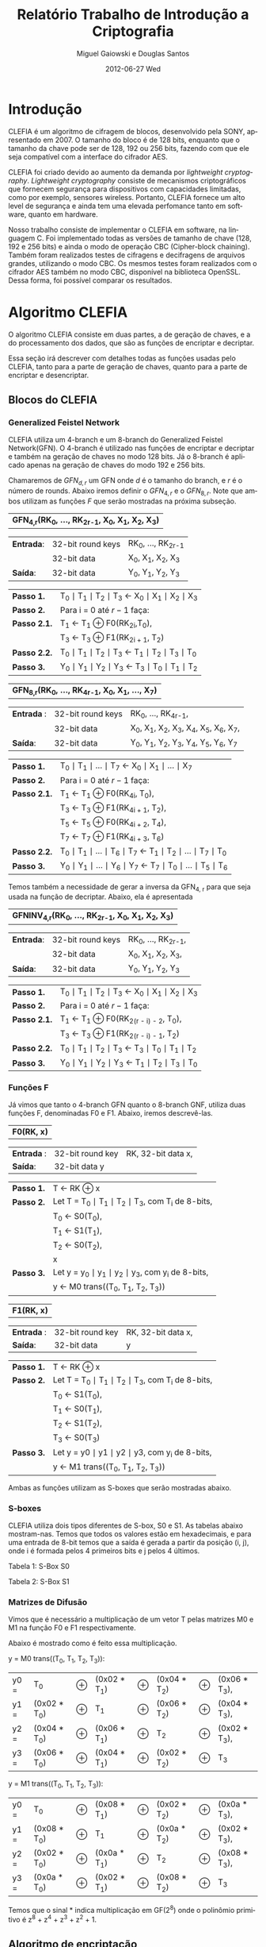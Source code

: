#+TITLE:     Relatório Trabalho de Introdução a Criptografia
#+AUTHOR:    Miguel Gaiowski e Douglas Santos
#+EMAIL:     bla
#+DATE:      2012-06-27 Wed
#+DESCRIPTION: 
#+KEYWORDS: 
#+LANGUAGE:  en
#+OPTIONS:   H:3 num:t toc:nil \n:nil @:t ::t |:t ^:t -:t f:t *:t <:t
#+OPTIONS:   TeX:t LaTeX:nil skip:nil d:nil todo:t pri:nil tags:not-in-toc
#+INFOJS_OPT: view:nil toc:nil ltoc:t mouse:underline buttons:0 path:http://orgmode.org/org-info.js
#+EXPORT_SELECT_TAGS: export
#+EXPORT_EXCLUDE_TAGS: noexport
#+LINK_UP:   
#+LINK_HOME: 
#+LATEX_HEADER: \usepackage{sbc-template}

\begin{abstract}
Pequeno texto
\end{abstract}

* Introdução

  CLEFIA é um algoritmo de cifragem de blocos, desenvolvido pela SONY,
  apresentado em 2007. O tamanho do  bloco é de 128 bits, enquanto que
  o tamanho da chave pode ser de 128, 192 ou 256 bits, fazendo com que
  ele seja compatível com a interface do cifrador AES.

  CLEFIA  foi criado  devido ao  aumento da  demanda  por /lightweight
  cryptography/.  /Lightweight  cryptography/  consiste de  mecanismos
  criptográficos   que  fornecem   segurança  para   dispositivos  com
  capacidades     limitadas,     como     por    exemplo,     sensores
  wireless.  Portanto, CLEFIA  fornece um  alto level  de  segurança e
  ainda  tem  uma elevada  perfomance  tanto  em  software, quanto  em
  hardware.

  Nosso  trabalho consiste  de implementar  o CLEFIA  em  software, na
  linguagem C. Foi  implementado todas as versões de  tamanho de chave
  (128, 192 e  256 bits) e ainda o modo  de operação CBC (Cipher-block
  chaining). Também foram realizados testes de cifragens e decifragens
  de arquivos grandes,  utilizando o modo CBC. Os  mesmos testes foram
  realizados  com o  cifrador AES  também no  modo CBC,  disponível na
  biblioteca   OpenSSL.  Dessa   forma,  foi   possível   comparar  os
  resultados.
  
* Algoritmo CLEFIA

  O algoritmo CLEFIA consiste em  duas partes, a de geração de chaves,
  e a  do processamento dos dados,  que são as funções  de encriptar e
  decriptar.

  Essa seção irá  descrever com detalhes todas as  funções usadas pelo
  CLEFIA, tanto para a parte de geração de chaves, quanto para a parte
  de encriptar e desencriptar.

** Blocos do CLEFIA

*** Generalized Feistel Network
    
    CLEFIA utiliza  um 4-branch e  um 8-branch do  Generalized Feistel
    Network(GFN). O  4-branch é utilizado  nas funções de  encriptar e
    decriptar e  também na geração  de chaves no  modo 128 bits.  Já o
    8-branch é aplicado apenas na geração  de chaves do modo 192 e 256
    bits.

   Chamaremos de $GFN_{d, r}$ um GFN onde $d$ é o tamanho do branch, e
   $r$ é o número de rounds.  Abaixo iremos definir o $GFN_{4, r}$ e o
   $GFN_{8,  r}$. Note  que ambos  utilizam as  funções $F$  que serão
   mostradas na próxima subseção. \\

   | *GFN_{4,r}(RK_{0}, ..., RK_{2r-1}, X_0, X_1, X_2, X_3)*  |

   | *Entrada*: | 32-bit round keys | RK_{0}, ..., RK_{2r-1} |
   |            | 32-bit data       | X_0, X_1, X_2, X_3     |
   | *Saída*:   | 32-bit data       | Y_0, Y_1, Y_2, Y_3     |

   | *Passo 1.*   | T_0 \mid T_1 \mid T_2 \mid T_3 \leftarrow X_0 \mid X_1 \mid X_2 \mid X_3 |
   | *Passo 2.*   | Para i = 0 até $r-1$ faça:                                               |
   | *Passo 2.1.* | T_1 \leftarrow T_1 \oplus F0(RK_{2i},T_0),                               |
   |              | T_3 \leftarrow T_3 \oplus F1(RK_{2i + 1}, T_2)                           |
   | *Passo 2.2.* | T_0 \mid T_1 \mid T_2 \mid T_3 \leftarrow T_1 \mid T_2 \mid T_3 \mid T_0 |
   | *Passo 3.*   | Y_0 \mid Y_1 \mid Y_2 \mid Y_3 \leftarrow T_3 \mid T_0 \mid T_1 \mid T_2 |

   | *GFN_{8,r}(RK_{0}, ..., RK_{4r-1}, X_0, X_1, ..., X_7)* |

   | *Entrada* : | 32-bit round keys | RK_{0}, ..., RK_{4r-1},                 |
   |             | 32-bit data       | X_0, X_1, X_2, X_3, X_4, X_5, X_6, X_7, |
   | *Saída*:    | 32-bit data       | Y_0, Y_1, Y_2, Y_3, Y_4, Y_5, Y_6, Y_7  |

   | *Passo 1.*   | T_0 \mid T_1 \mid ... \mid T_7 \leftarrow X_0 \mid X_1 \mid ... \mid X_7                   |
   | *Passo 2.*   | Para i = 0 até $r-1$ faça:                                                                 |
   | *Passo 2.1.* | T_1 \leftarrow T_1 \oplus F0(RK_{4i}, T_0),                                                |
   |              | T_3 \leftarrow T_3 \oplus F1(RK_{4i + 1}, T_2),                                            |
   |              | T_5 \leftarrow T_5 \oplus F0(RK_{4i + 2}, T_4),                                            |
   |              | T_7 \leftarrow T_7 \oplus F1(RK_{4i + 3}, T_6)                                             |
   | *Passo 2.2.* | T_0 \mid T_1 \mid ... \mid T_6 \mid T_7 \leftarrow T_1 \mid T_2 \mid ... \mid T_7 \mid T_0 |
   | *Passo 3.* | Y_0 \mid Y_1 \mid ... \mid Y_6 \mid Y_7 \leftarrow T_7 \mid T_0 \mid ... \mid   T_5 \mid T_6 |
   
   Temos também a necessidade de gerar a inversa da GFN_{4, r} para
   que seja usada na função de decriptar. Abaixo, ela é apresentada

   | *GFNINV_{4,r}(RK_{0}, ..., RK_{2r-1}, X_0, X_1, X_2, X_3)* |

   | *Entrada*: | 32-bit round keys | RK_{0}, ..., RK_{2r-1}, |
   |            | 32-bit data       | X_0, X_1, X_2, X_3,     |
   | *Saída*:   | 32-bit data       | Y_0, Y_1, Y_2, Y_3      |

   | *Passo 1.*   | T_0 \mid T_1 \mid T_2 \mid T_3 \leftarrow X_0 \mid X_1 \mid X_2 \mid X_3 |
   | *Passo 2.*   | Para i = 0 até $r-1$ faça:                                       |
   | *Passo 2.1.* | T_1 \leftarrow T_1 \oplus F0(RK_{2(r - i) - 2}, T_0),                    |
   |              | T_3 \leftarrow T_3 \oplus F1(RK_{2(r - i) - 1}, T_2)                     |
   | *Passo 2.2.* | T_0 \mid T_1 \mid T_2 \mid T_3 \leftarrow T_3 \mid T_0 \mid T_1 \mid T_2 |
   | *Passo 3.*   | Y_0 \mid Y_1 \mid Y_2 \mid Y_3 \leftarrow T_1 \mid T_2 \mid T_3 \mid T_0 |


   
*** Funções F

    Já vimos que tanto o 4-branch GFN quanto o 8-branch GNF, utiliza
    duas funções F, denominadas F0 e F1. Abaixo, iremos descrevê-las.

     
    | *F0(RK, x)* |

    | *Entrada* : | 32-bit round key | RK, 32-bit data x, |
    | *Saída*:    | 32-bit data y    |                    |

    | *Passo 1.* | T \leftarrow RK \oplus x                                   |
    | *Passo 2.* | Let T = T_0 \mid T_1 \mid T_2 \mid T_3, com T_i de 8-bits, |
    |            | T_0 \leftarrow S0(T_0),                                    |
    |            | T_1 \leftarrow S1(T_1),                                    |
    |            | T_2 \leftarrow S0(T_2),                                    |
    |            | x                                                          |
    | *Passo 3.* | Let y = y_0 \mid y_1 \mid y_2 \mid y_3, com y_i de 8-bits, |
    |            | y \leftarrow M0 trans((T_0, T_1, T_2, T_3))                |

    | *F1(RK, x)* |

    | *Entrada* : | 32-bit round key | RK, 32-bit data x, |
    | *Saída*:    | 32-bit data      | y                  |

    | *Passo 1.* | T \leftarrow RK \oplus x                                        |
    | *Passo 2.* | Let T = T_0 \mid T_1 \mid T_2 \mid T_3, com T_i de 8-bits,      |
    |            | T_0 \leftarrow S1(T_0),                                         |
    |            | T_1 \leftarrow S0(T_1),                                         |
    |            | T_2 \leftarrow S1(T_2),                                         |
    |            | T_3 \leftarrow S0(T_3)                                          |
    | *Passo 3.* | Let y = y0 \mid y1 \mid y2 \mid y3, com y_i de 8-bits,          |
    |            | y \leftarrow M1 trans((T_0, T_1, T_2, T_3))                     |

    Ambas as funções utilizam as S-boxes que serão mostradas abaixo.

*** S-boxes

   CLEFIA utiliza dois tipos diferentes de S-box, S0 e S1. As tabelas
   abaixo mostram-nas. Temos que todos os valores estão em
   hexadecimais, e para uma entrada de 8-bit temos que a saída é
   gerada a partir da posição (i, j), onde i é formada pelos 4
   primeiros bits e j pelos 4 últimos.

       Tabela 1: S-Box S0

   \begin{verbatim}
         .0 .1 .2 .3 .4 .5 .6 .7 .8 .9 .a .b .c .d .e .f
      0. 57 49 d1 c6 2f 33 74 fb 95 6d 82 ea 0e b0 a8 1c
      1. 28 d0 4b 92 5c ee 85 b1 c4 0a 76 3d 63 f9 17 af
      2. bf a1 19 65 f7 7a 32 20 06 ce e4 83 9d 5b 4c d8
      3. 42 5d 2e e8 d4 9b 0f 13 3c 89 67 c0 71 aa b6 f5
      4. a4 be fd 8c 12 00 97 da 78 e1 cf 6b 39 43 55 26
      5. 30 98 cc dd eb 54 b3 8f 4e 16 fa 22 a5 77 09 61
      6. d6 2a 53 37 45 c1 6c ae ef 70 08 99 8b 1d f2 b4
      7. e9 c7 9f 4a 31 25 fe 7c d3 a2 bd 56 14 88 60 0b
      8. cd e2 34 50 9e dc 11 05 2b b7 a9 48 ff 66 8a 73
      9. 03 75 86 f1 6a a7 40 c2 b9 2c db 1f 58 94 3e ed
      a. fc 1b a0 04 b8 8d e6 59 62 93 35 7e ca 21 df 47
      b. 15 f3 ba 7f a6 69 c8 4d 87 3b 9c 01 e0 de 24 52
      c. 7b 0c 68 1e 80 b2 5a e7 ad d5 23 f4 46 3f 91 c9
      d. 6e 84 72 bb 0d 18 d9 96 f0 5f 41 ac 27 c5 e3 3a
      e. 81 6f 07 a3 79 f6 2d 38 1a 44 5e b5 d2 ec cb 90
      f. 9a 36 e5 29 c3 4f ab 64 51 f8 10 d7 bc 02 7d 8e
   \end{verbatim}
   
   Tabela 2: S-Box S1

   \begin{verbatim}
         .0 .1 .2 .3 .4 .5 .6 .7 .8 .9 .a .b .c .d .e .f
      0. 6c da c3 e9 4e 9d 0a 3d b8 36 b4 38 13 34 0c d9
      1. bf 74 94 8f b7 9c e5 dc 9e 07 49 4f 98 2c b0 93
      2. 12 eb cd b3 92 e7 41 60 e3 21 27 3b e6 19 d2 0e
      3. 91 11 c7 3f 2a 8e a1 bc 2b c8 c5 0f 5b f3 87 8b
      4. fb f5 de 20 c6 a7 84 ce d8 65 51 c9 a4 ef 43 53
      5. 25 5d 9b 31 e8 3e 0d d7 80 ff 69 8a ba 0b 73 5c
      6. 6e 54 15 62 f6 35 30 52 a3 16 d3 28 32 fa aa 5e
      7. cf ea ed 78 33 58 09 7b 63 c0 c1 46 1e df a9 99
      8. 55 04 c4 86 39 77 82 ec 40 18 90 97 59 dd 83 1f
      9. 9a 37 06 24 64 7c a5 56 48 08 85 d0 61 26 ca 6f
      a. 7e 6a b6 71 a0 70 05 d1 45 8c 23 1c f0 ee 89 ad
      b. 7a 4b c2 2f db 5a 4d 76 67 17 2d f4 cb b1 4a a8
      c. b5 22 47 3a d5 10 4c 72 cc 00 f9 e0 fd e2 fe ae
      d. f8 5f ab f1 1b 42 81 d6 be 44 29 a6 57 b9 af f2
      e. d4 75 66 bb 68 9f 50 02 01 3c 7f 8d 1a 88 bd ac
      f. f7 e4 79 96 a2 fc 6d b2 6b 03 e1 2e 7d 14 95 1d
   \end{verbatim}

*** Matrizes de Difusão

    Vimos que é necessário a multiplicação de um vetor T pelas
    matrizes M0 e M1 na função F0 e F1 respectivamente.

    Abaixo é mostrado como é feito essa multiplicação.

    y = M0 trans((T_0, T_1, T_2, T_3)):  

    | y0 = | T_0          | \oplus | (0x02 * T_1) | \oplus | (0x04 * T_2) | \oplus | (0x06 * T_3), |
    | y1 = | (0x02 * T_0) | \oplus | T_1          | \oplus | (0x06 * T_2) | \oplus | (0x04 * T_3), |
    | y2 = | (0x04 * T_0) | \oplus | (0x06 * T_1) | \oplus | T_2          | \oplus | (0x02 * T_3), |
    | y3 = | (0x06 * T_0) | \oplus | (0x04 * T_1) | \oplus | (0x02 * T_2) | \oplus | T_3           |

    y = M1 trans((T_0, T_1, T_2, T_3)):

    | y0 = | T_0          | \oplus | (0x08 * T_1) | \oplus | (0x02 * T_2) | \oplus | (0x0a * T_3), |
    | y1 = | (0x08 * T_0) | \oplus | T_1          | \oplus | (0x0a * T_2) | \oplus | (0x02 * T_3), |
    | y2 = | (0x02 * T_0) | \oplus | (0x0a * T_1) | \oplus | T_2          | \oplus | (0x08 * T_3), |
    | y3 = | (0x0a * T_0) | \oplus | (0x02 * T_1) | \oplus | (0x08 * T_2) | \oplus | T_3           |

    Temos que o sinal * indica multiplicação em GF(2^8) onde o
    polinômio primitivo é z^8 + z^4 + z^3 + z^2 + 1.

** Algoritmo de encriptação

   Abaixo temos o algoritmo de encriptação do CLEFIA. A diferença
   entre os tamanho de chaves diferentes é apenas o número de rounds
   feitos no GFN. Temos que o número de rounds são: 18, 22, e 26 para
   128, 192 e 256 bits respectivamente. Isso implica que o total de
   rounds keys seja 36, 44 e 52, já que para cada round são
   necessários duas rounds keys.

   | *Entrada*: | bloco plain :      | P = \{P_0, P_1, P_2, P_3\}, P_i tem 32 bits                          |
   |            | numero de rounds : | r tem 32 bits                                                        |
   |            | rounds keys :      | RK = \{RK_{0}, ..., RK_{2r-1}\}, RK_i tem 32 bits                    |
   |            | whitening keys :   | WK = \{WK_{0}, WK_{1}, WK_{2}, WK_{3}\},            WK_i tem 32 bits |
   | *Saída*:   | bloco cifrado :    | C = \{C_0, C_1, C_2, C_3\}, C_i tem 32 bits                          |

   | *Passo 1.* | T_0 \mid T_1 \mid T_2 \mid T_3 \leftarrow P0 \mid (P1 \oplus WK0) \mid P2 \mid (P3 \oplus WK1)  |
   | *Passo 2.* | T_0 \mid T_1 \mid T_2 \mid T_3 \leftarrow GFN_{4,r}(RK_{0}, ..., RK_{2r-1}, T_0, T_1, T_2, T_3) |
   | *Passo 3.* | C0 \mid C1 \mid C2 \mid C3 \leftarrow T_0 \mid (T_1 \oplus WK2) \mid T_2 \mid (T_3 \oplus WK3)  |
      
     As 4 whitening keys e as 2r rounds keys são geradas a partir da
     chave k. Esse processo será mostrado numa seção mais abaixo.


** Algoritmo de desencriptação

   Abaixo é apresentado o algoritmo de desencriptação. Temos também
   que a diferença entre os possíveis tamanhos de chaves será apenas no número
   de rounds feitos no GFN.

   | *Entrada*: | bloco plain :      | C = \{C_0, C_1, C_2, C_3\}, C_i tem 32 bits                |
   |            | numero de rounds : | r tem 32 bits                                              |
   |            | rounds keys :      | RK = \{RK_{0}, ..., RK_{2r-1}\}, RK_i tem 32 bits          |
   |            | whitening keys :   | WK = \{WK_{0}, WK_{1}, WK_{2}, WK_{3}\},  WK_i tem 32 bits |
   | *Saída*:   | bloco cifrado :    | P = \{P_0, P_1, P_2, P_3\}, P_i tem 32 bits                |
   
   | *Passo 1.* | T_0 \mid T_1 \mid T_2 \mid T_3 \leftarrow C_0 \mid (C_1 \oplus WK2) \mid C_2 \mid (C_3 \oplus WK3)                 |
   | *Passo 2.* | T_0 \mid T_1 \mid T_2 \mid T_3                 \leftarrow GFNINV_{4,r}(RK_{0}, ..., RK_{2r-1}, T_0, T_1, T_2, T_3) |
   | *Passo 3.* | P_0 \mid P_1 \mid P_2 \mid P_3 \leftarrow T_0 \mid (T_1 \oplus WK0) \mid T_2 \mid (T_3 \oplus      WK1)            |

      Podemos observar a simetria com o algoritmo de encriptação,
      mudando apenas WK_0 e WK_1 com WK_2 e WK_3. Além disso, é usado
      o inverso do GFN de 4-branch.
   
** Geração das chaves

   Nessa seção apresentaremos como são geradas as rounds keys e
   whitening keys usadas para encriptar e desencriptar. 

   Essas chaves são geradas a partir da chave K, com os seguintes
   passos:

   1. Gera L a partir de K
   2. Expande K e L, gerando WK e RK

   Para gerar L a partir de K, é usado um 4-branch GFN com 12 rounds se
   K for de 128 bits, ou é usado um 8-branch GFN com 10 rounds se K
   for de 192 ou 256 bits.

*** Função de dupla Troca (SIGMA)

    Primeiramente vamos descrever como funciona a função SIGMA, que é
    usado na geração das chaves.

    Sigma(X):

   For 128-bit data X,

   | Y | = | Sigma(X)                                           |
   |   | = | X[7-63] \mid X[121-127] \mid X[0-6] \mid X[64-120] |

     Temos que X[a-b] denota os bits entre a e b
     inclusive. Consideramos sempre o bit 0 como sendo o mais
     significativo.

*** Geração de chaves para o modo 128 bits

    Abaixo temos o algoritmo para geração das rounds keys e whitening
    keys para um chave de 128 bits. Os valores do vetor de constante
    CON_128 é especificado numa tabela ao final dessa seção.
    
   | *Entrada*: | chave :          | K = \{k_0, k_1, K_2, k_3}, k_i tem 32 bits                  |
   | *Saida*:   | rounds keys :    | RK = \{RK_{0}, ..., RK_{35}\}, RK_i tem 32 bits             |
   |            | whitening keys : | WK = \{WK_{0}, WK_{1}, WK_{2}, WK_{3}\},   WK_i tem 32 bits |

    | *Passo 1.* | L \leftarrow GFN_{4,12}(CON_128[0], ..., CON_128[23], K0, ..., K3)                                                     |
    | *Passo 2.* | WK0 \mid WK1 \mid WK2 \mid WK3 \leftarrow K                                                                            |
    | *Passo 3.* | For i = 0 to 8 do the following:                                                                               |
    |            | T \leftarrow L \oplus (CON_128[24 + 4i] \mid CON_128[24 + 4i + 1] \mid CON_128[24 + 4i + 2] \mid CON_128[24 + 4i + 3]) |
    |            | L \leftarrow Sigma(L)                                                                                                  |
    |            | if i is odd: T \leftarrow T \oplus K                                                                                   |
    |            | RK_{4i} \mid RK_{4i + 1} \mid RK_{4i + 2} \mid RK_{4i + 3} \leftarrow T                                                |

*** Geração de chaves para o modo 192 e 256 bits

    Abaixo temos o algoritmo para o modo 192 e 256 bits. Podemos ver
    que eles são bem parecidos entre si.

    | *Entrada para K = 192*: | chave : k = \{k_0, k_1, K_2, k_3, k_4, k_5}, k_i tem 32 bits                       |
    | *Saida para K = 192*:   | rounds keys : RK = \{RK_{0}, ..., RK_{43}\}, RK_i tem 32 bits                      |
    |                         | whitening keys : WK = \{WK_{0}, WK_{1}, WK_{2}, WK_{3}\},         WK_i tem 32 bits |

    | *Entrada para K = 256*: | chave : k = \{k_0, k_1, K_2, k_3, k_4, k_5, k_6, k_7}, k_i tem 32 bits      |
    | *Saida para k = 256*: | rounds keys : RK = \{RK_{0}, ..., RK_{51}\}, RK_i tem 32 bits               |
    |                       | whitening keys : WK = \{WK_{0}, WK_{1}, WK_{2}, WK_{3}\},  WK_i tem 32 bits |

    (Generating LL,LR from KL,KR for a k-bit key)

    | *Passo 1.* | k = 192 ou k = 256 |                                                                                                        |
    | *Passo 2.* | If k = 192:        |                                                                                                        |
    |            |                    | KL \leftarrow K0 \mid K1 \mid K2 \mid K3, KR \leftarrow K4 \mid K5 \mid \thicksim K0 \mid \thicksim K1 |
    |            | else if k = 256 :  |                                                                                                        |
    |            |                    | KL \leftarrow K0 \mid K1 \mid K2 \mid K3, KR \leftarrow K4 \mid K5 \mid K6 \mid K7                     |

    | *Passo 3.* | Let KL = KL0 \mid KL1 \mid KL2 \mid KL3                                                   |   |
    |            | KR = KR0 \mid KR1 \mid KR2 \mid KR3                                                       |   |
    |            | LL \mid LR \leftarrow GFN_{8,10}(CON_k[0] , ..., CON_k[39], KL0, ..., KL3, KR0, ..., KR3) |   |

   (Expanding KL,KR and LL,LR for a k-bit key)

   | *Passo 4.* | WK0 \mid WK1 \mid WK2 \mid WK3 \leftarrow KL \oplus KR |

   | *Passo 5.* | For i = 0 to 10 (if k = 192),                                                                                         |
   |            | or 12 (if k = 256) do the following:                                                                                  |
   |            | If (i mod 4) = 0 or 1:                                                                                                |
   |            | \quad T \leftarrow LL \oplus (CON_k[40 + 4i] \mid CON_k[40 + 4i + 1] \mid CON_k[40 + 4i + 2] \mid CON_k[40 + 4i + 3]) |
   |            | \quad LL \leftarrow Sigma(LL)                                                                                         |
   |            | if i is odd:                                                                                                          |
   |            | \quad T \leftarrow T \oplus KR                                                                                        |
   |            | else:                                                                                                                 |
   |            | \quad T \leftarrow LR \oplus (CON_k[40 + 4i] \mid CON_k[40 + 4i + 1] \mid CON_k[40 + 4i + 2] \mid CON_k[40 + 4i + 3]) |
   |            | \quad LR \leftarrow Sigma(LR)                                                                                         |
   |            | if i is odd: T \leftarrow T \oplus KL                                                                                 |
   
   | RK_{4i} \mid RK_{4i + 1} \mid RK_{4i + 2} \mid RK_{4i + 3} \leftarrow T |

*** Valores Constantes
    As tabelas de constantes encontram-se em anexo.

* Modo de operação CBC

 Como CLEFIA é um cifrador de blocos de comprimento fixo, no caso de
 128 bits, é necessário utilizar um modo de operação para que cifre
 mensagens de qualquer comprimento. 

 Como queriamos realizar testes cifrando mensagens longas, foi
 necessário implementar um modo de operação. Optamos pelo CBC, devido
 a sua simplicidade tanto para encriptar quanto para
 desencriptar. Além disso, CBC é bastante utilizado, tendo inclusive
 na biblioteca openSSL com o cifrador AES.

 As imagens abaixo mostram como funcionam a encriptação e
 desencriptação no modo CBC.

 #+CAPTION:    Cifragem no modo CBC
 #+ATTR_LaTeX: width=\textwidth
 [[./Cbc_encryption.png]]

#+CAPTION:    Decifragem no modo CBC
 #+ATTR_LaTeX: width=\textwidth
 [[./Cbc_decryption.png]]

 Temos que IV representa um vetor aleatório de 128 bits que serve para
 deixar cada mensagem única, mesmo sendo do mesmo texto.

 Como podemos ver, cada bloco cifrado é utilizado para gerar o próximo
 bloco. Logo, não é possível parelizar o CBC, sendo uma das suas
 principais desvantagem.
   
* Resultados experimentais
  Com o  intuito de compararar o  algoritmo Clefia com  o AES, fizemos
  vários testes  de cifragem e decifragem. Os  tempos obtidos aparecem
  nas tabelas abaixo. 
  
  É óbvio  que a  implementação do AES  da biblioteca OpenSSL  é muito
  rápida,  já que o  código aberto  vem sendo  testado e  otimizado há
  bastante tempo. 
  
  Nosso código, por outro lado,  foi escrito por duas pessoas apenas e
  sem  o tempo  necessário para  fazer otimizações  mais  profundas no
  código.  
  
  Apesar disso, a primeira implementação  era $10\%$ mais lenta. O que
  fizemos para acelerar um pouco a execução foram
  pequenas otimizações de código, como /loop unrolling/ de alguns
  laços e trocar funções por  macros, que são substituídas em tempo de
  compilação.  Acreditamos que com mais tempo e mais otimizações
  poderíamos deminuir drasticamente os tempos apresentados.
  
  Nas tabelas a seguir, temos os tempos de execução de cada um dos dez
  testes feitos.  O arquivo cifrado  é uma imagem de  uma distribuição
  Linux, de 200278016 bytes.

|---------------+-------------+----------------|
| Cifrar        | AES-128 (s) | Clefia-128 (s) |
|---------------+-------------+----------------|
| Teste 1       |       1.996 |         31.778 |
| Teste 2       |       1.933 |         31.783 |
| Teste 3       |       2.030 |         31.773 |
| Teste 4       |       1.933 |         31.782 |
| Teste 5       |       2.026 |         31.782 |
| Teste 6       |       2.059 |         31.786 |
| Teste 7       |       2.078 |         31.791 |
| Teste 8       |       2.124 |         31.785 |
| Teste 9       |       1.948 |         31.904 |
| Teste 10      |       1.981 |         31.775 |
|---------------+-------------+----------------|
| Média         |      2.0108 |        31.7939 |
| Desvio Padrão |      0.0644 |         0.0390 |
|---------------+-------------+----------------|

|---------------+-------------+----------------|
| Decifrar      | AES-128 (s) | Clefia-128 (s) |
|---------------+-------------+----------------|
| Teste 1       |       2.081 |         33.233 |
| Teste 2       |       2.025 |         33.256 |
| Teste 3       |       2.059 |         33.261 |
| Teste 4       |       2.065 |         33.236 |
| Teste 5       |       2.051 |         33.268 |
| Teste 6       |       2.021 |         33.499 |
| Teste 7       |       2.044 |          33.13 |
| Teste 8       |       2.029 |         33.034 |
| Teste 9       |       2.034 |         33.335 |
| Teste 10      |       2.049 |         33.243 |
|---------------+-------------+----------------|
| Média         |      2.0458 |        33.2495 |
| Desvio Padrão |      0.0191 |         0.1207 |
|---------------+-------------+----------------|

* Conclusão
  Conseguimos implementar  todas as partes do algoritmo  CLEFIA. Com a
  implementação, pudemos  averiguar que  o programa estava  correto já
  que foi possível  cifrar e decifrar vários arquivos  e os resultados
  batiam com o esperado. 

  Nossa implementação é lenta, apesar de termos tentado ao máximo usar
  boas  práticas  de  programação  em  C  e  otimizar  o  código  para
  velocidade. No  entando, é difícil  deixar um algoritmo  desse nível
  com  uma performance  comparável a  uma implementação  livre  em tão
  pouco tempo. 
  Ainda assim, conseguimos  uma implementação que é em  média 15 vezes
  mais lenta  que o AES. Não  sabemos o quanto é  possível aproximar o
  CLEFIA  do  AES  em  termos  de  velocidade,  mas  estamos  bastante
  satisfeitos com o que atigimos.

  Com nossa implementação em mãos, outros alunos futuros da disciplina
  poderiam  tentar otimizar o  código. Acreditamos  que este  seria um
  exercícios interessante aos próximos alunos.
  
* Anexo: Valores constantes

    Abaixo temos as tabelas que representam os valores das constantes
    utilizadas, CON_128, CON_192 e CON_256.

   Table 7: CON_128[i] (0 <= i < 60)

   \begin{verbatim}
      i           0        1        2        3
   CON_128[i] f56b7aeb 994a8a42 96a4bd75 fa854521
      i           4        5        6        7
   CON_128[i] 735b768a 1f7abac4 d5bc3b45 b99d5d62
      i           8        9       10       11
   CON_128[i] 52d73592 3ef636e5 c57a1ac9 a95b9b72
      i          12       13       14       15
   CON_128[i] 5ab42554 369555ed 1553ba9a 7972b2a2
      i          16       17       18       19
   CON_128[i] e6b85d4d 8a995951 4b550696 2774b4fc
      i          20       21       22       23
   CON_128[i] c9bb034b a59a5a7e 88cc81a5 e4ed2d3f
      i          24       25       26       27
   CON_128[i] 7c6f68e2 104e8ecb d2263471 be07c765
      i          28       29       30       31
   CON_128[i] 511a3208 3d3bfbe6 1084b134 7ca565a7
      i          32       33       34       35
   CON_128[i] 304bf0aa 5c6aaa87 f4347855 9815d543
      i          36       37       38       39
   CON_128[i] 4213141a 2e32f2f5 cd180a0d a139f97a
      i          40       41       42       43
   CON_128[i] 5e852d36 32a464e9 c353169b af72b274
      i          44       45       46       47
   CON_128[i] 8db88b4d e199593a 7ed56d96 12f434c9
      i          48       49       50       51
   CON_128[i] d37b36cb bf5a9a64 85ac9b65 e98d4d32
      i          52       53       54       55
   CON_128[i] 7adf6582 16fe3ecd d17e32c1 bd5f9f66
      i          56       57       58       59
   CON_128[i] 50b63150 3c9757e7 1052b098 7c73b3a7
   \end{verbatim}

   Table 8: CON_192[i] (0 <= i < 84)

   \begin{verbatim}
      i           0        1        2        3
   CON_192[i] c6d61d91 aaf73771 5b6226f8 374383ec
      i           4        5        6        7
   CON_192[i] 15b8bb4c 799959a2 32d5f596 5ef43485
      i           8        9       10       11
   CON_192[i] f57b7acb 995a9a42 96acbd65 fa8d4d21
      i          12       13       14       15
   CON_192[i] 735f7682 1f7ebec4 d5be3b41 b99f5f62
      i          16       17       18       19
   CON_192[i] 52d63590 3ef737e5 1162b2f8 7d4383a6
      i          20       21       22       23
   CON_192[i] 30b8f14c 5c995987 2055d096 4c74b497
      i          24       25       26       27
   CON_192[i] fc3b684b 901ada4b 920cb425 fe2ded25
      i          28       29       30       31
   CON_192[i] 710f7222 1d2eeec6 d4963911 b8b77763
      i          32       33       34       35
   CON_192[i] 524234b8 3e63a3e5 1128b26c 7d09c9a6
      i          36       37       38       39
   CON_192[i] 309df106 5cbc7c87 f45f7883 987ebe43
      i          40       41       42       43
   CON_192[i] 963ebc41 fa1fdf21 73167610 1f37f7c4
      i          44       45       46       47
   CON_192[i] 01829338 6da363b6 38c8e1ac 54e9298f
      i          48       49       50       51
   CON_192[i] 246dd8e6 484c8c93 fe276c73 9206c649
      i          52       53       54       55
   CON_192[i] 9302b639 ff23e324 7188732c 1da969c6
      i          56       57       58       59
   CON_192[i] 00cd91a6 6cec2cb7 ec7748d3 8056965b
      i          60       61       62       63
   CON_192[i] 9a2aa469 f60bcb2d 751c7a04 193dfdc2
      i          64       65       66       67
   CON_192[i] 02879532 6ea666b5 ed524a99 8173b35a
      i          68       69       70       71
   CON_192[i] 4ea00d7c 228141f9 1f59ae8e 7378b8a8
      i          72       73       74       75
   CON_192[i] e3bd5747 8f9c5c54 9dcfaba3 f1ee2e2a
      i          76       77       78       79
   CON_192[i] a2f6d5d1 ced71715 697242d8 055393de
      i          80       81       82       83
   CON_192[i] 0cb0895c 609151bb 3e51ec9e 5270b089
   \end{verbatim}

   Table 9: CON_256[i] (0 <= i < 92)

   \begin{verbatim}
      i          0        1        2        3
   CON_256[i] 0221947e 6e00c0b5 ed014a3f 8120e05a
      i          4        5        6        7
   CON_256[i] 9a91a51f f6b0702d a159d28f cd78b816
      i          8        9       10       11
   CON_256[i] bcbde947 d09c5c0b b24ff4a3 de6eae05
      i         12       13       14       15
   CON_256[i] b536fa51 d917d702 62925518 0eb373d5
      i         16       17       18       19
   CON_256[i] 094082bc 6561a1be 3ca9e96e 5088488b
      i         20       21       22       23
   CON_256[i] f24574b7 9e64a445 9533ba5b f912d222
      i         24       25       26       27
   CON_256[i] a688dd2d caa96911 6b4d46a6 076cacdc
      i         28       29       30       31
   CON_256[i] d9b72353 b596566e 80ca91a9 eceb2b37
      i         32       33       34       35
   CON_256[i] 786c60e4 144d8dcf 043f9842 681edeb3
      i         36       37       38       39
   CON_256[i] ee0e4c21 822fef59 4f0e0e20 232feff8
      i         40       41       42       43
   CON_256[i] 1f8eaf20 73af6fa8 37ceffa0 5bef2f80
      i         44       45       46       47
   CON_256[i] 23eed7e0 4fcf0f94 29fec3c0 45df1f9e
      i         48       49       50       51
   CON_256[i] 2cf6c9d0 40d7179b 2e72ccd8 42539399
      i         52       53       54       55
   CON_256[i] 2f30ce5c 4311d198 2f91cf1e 43b07098
      i         56       57       58       59
   CON_256[i] fbd9678f 97f8384c 91fdb3c7 fddc1c26
      i         60       61       62       63
   CON_256[i] a4efd9e3 c8ce0e13 be66ecf1 d2478709
      i         64       65       66       67
   CON_256[i] 673a5e48 0b1bdbd0 0b948714 67b575bc
      i         68       69       70       71
   CON_256[i] 3dc3ebba 51e2228a f2f075dd 9ed11145
      i         72       73       74       75
   CON_256[i] 417112de 2d5090f6 cca9096f a088487b
      i         76       77       78       79
   CON_256[i] 8a4584b7 e664a43d a933c25b c512d21e
      i         80       81       82       83
   CON_256[i] b888e12d d4a9690f 644d58a6 086cacd3
      i         84       85       86       87
   CON_256[i] de372c53 b216d669 830a9629 ef2beb34
      i         88       89       90       91
   CON_256[i] 798c6324 15ad6dce 04cf99a2 68ee2eb3	  
   \end{verbatim}

